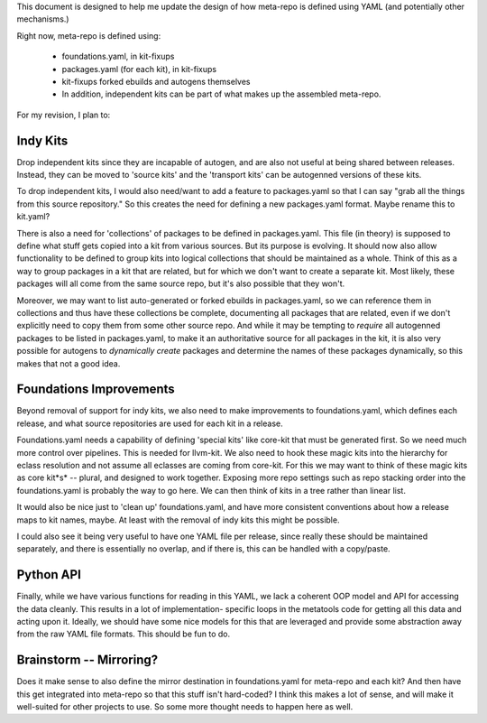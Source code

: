 This document is designed to help me update the design of how meta-repo is defined using
YAML (and potentially other mechanisms.)

Right now, meta-repo is defined using:

 * foundations.yaml, in kit-fixups
 * packages.yaml (for each kit), in kit-fixups
 * kit-fixups forked ebuilds and autogens themselves
 * In addition, independent kits can be part of what makes up the assembled meta-repo.

For my revision, I plan to:

Indy Kits
---------

Drop independent kits since they are incapable of autogen, and are also not useful at
being shared between releases. Instead, they can be moved to 'source kits' and the
'transport kits' can be autogenned versions of these kits.

To drop independent kits, I would also need/want to add a feature to packages.yaml so
that I can say "grab all the things from this source repository." So this creates the
need for defining a new packages.yaml format. Maybe rename this to kit.yaml?

There is also a need for 'collections' of packages to be defined in packages.yaml.
This file (in theory) is supposed to define what stuff gets copied into a kit from
various sources. But its purpose is evolving. It should now also allow functionality
to be defined to group kits into logical collections that should be maintained as
a whole. Think of this as a way to group packages in a kit that are related, but for
which we don't want to create a separate kit. Most likely, these packages will all
come from the same source repo, but it's also possible that they won't.

Moreover, we may want to list auto-generated or forked ebuilds in packages.yaml,
so we can reference them in collections and thus have these collections be complete,
documenting all packages that are related, even if we don't explicitly need to copy
them from some other source repo. And while it may be tempting to *require* all
autogenned packages to be listed in packages.yaml, to make it an authoritative
source for all packages in the kit, it is also very possible for autogens to
*dynamically create* packages and determine the names of these packages dynamically,
so this makes that not a good idea.

Foundations Improvements
------------------------

Beyond removal of support for indy kits,
we also need to make improvements to foundations.yaml, which defines each release,
and what source repositories are used for each kit in a release.

Foundations.yaml needs a capability of defining 'special kits' like
core-kit that must be generated first. So we need much more control over pipelines.
This is needed for llvm-kit. We also need to hook these magic kits into the hierarchy
for eclass resolution and not assume all eclasses are coming from core-kit. For this
we may want to think of these magic kits as core kit*s* -- plural, and designed to
work together. Exposing more repo settings such as repo stacking order into the
foundations.yaml is probably the way to go here. We can then think of kits in a
tree rather than linear list.

It would also be nice just to 'clean up' foundations.yaml, and have more consistent
conventions about how a release maps to kit names, maybe. At least with the removal
of indy kits this might be possible.

I could also see it being very useful to have one YAML file per release, since really
these should be maintained separately, and there is essentially no overlap, and if
there is, this can be handled with a copy/paste.

Python API
----------

Finally, while we have various functions for reading in this YAML, we lack a coherent
OOP model and API for accessing the data cleanly. This results in a lot of implementation-
specific loops in the metatools code for getting all this data and acting upon it. Ideally,
we should have some nice models for this that are leveraged and provide some abstraction
away from the raw YAML file formats. This should be fun to do.

Brainstorm -- Mirroring?
------------------------

Does it make sense to also define the mirror destination in foundations.yaml for meta-repo
and each kit? And then have this get integrated into meta-repo so that this stuff isn't
hard-coded? I think this makes a lot of sense, and will make it well-suited for other
projects to use. So some more thought needs to happen here as well.
